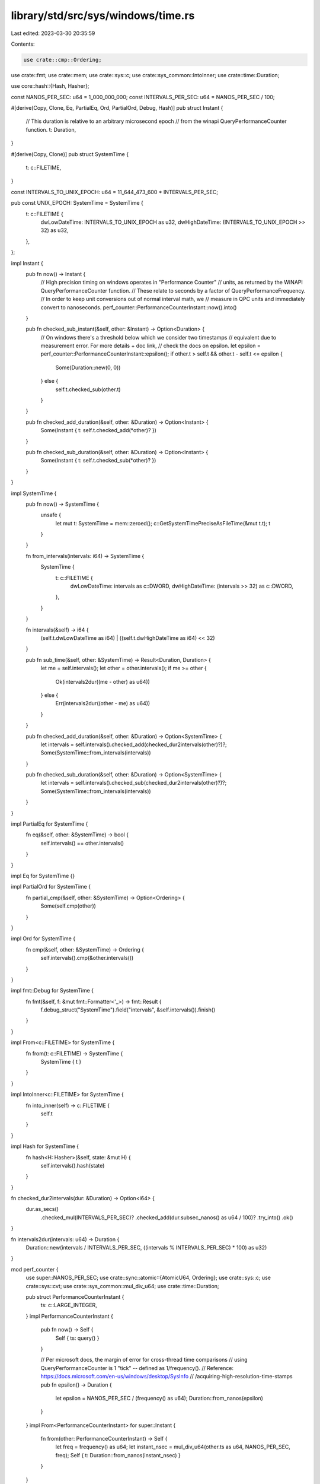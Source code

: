 library/std/src/sys/windows/time.rs
===================================

Last edited: 2023-03-30 20:35:59

Contents:

.. code-block:: rs

    use crate::cmp::Ordering;
use crate::fmt;
use crate::mem;
use crate::sys::c;
use crate::sys_common::IntoInner;
use crate::time::Duration;

use core::hash::{Hash, Hasher};

const NANOS_PER_SEC: u64 = 1_000_000_000;
const INTERVALS_PER_SEC: u64 = NANOS_PER_SEC / 100;

#[derive(Copy, Clone, Eq, PartialEq, Ord, PartialOrd, Debug, Hash)]
pub struct Instant {
    // This duration is relative to an arbitrary microsecond epoch
    // from the winapi QueryPerformanceCounter function.
    t: Duration,
}

#[derive(Copy, Clone)]
pub struct SystemTime {
    t: c::FILETIME,
}

const INTERVALS_TO_UNIX_EPOCH: u64 = 11_644_473_600 * INTERVALS_PER_SEC;

pub const UNIX_EPOCH: SystemTime = SystemTime {
    t: c::FILETIME {
        dwLowDateTime: INTERVALS_TO_UNIX_EPOCH as u32,
        dwHighDateTime: (INTERVALS_TO_UNIX_EPOCH >> 32) as u32,
    },
};

impl Instant {
    pub fn now() -> Instant {
        // High precision timing on windows operates in "Performance Counter"
        // units, as returned by the WINAPI QueryPerformanceCounter function.
        // These relate to seconds by a factor of QueryPerformanceFrequency.
        // In order to keep unit conversions out of normal interval math, we
        // measure in QPC units and immediately convert to nanoseconds.
        perf_counter::PerformanceCounterInstant::now().into()
    }

    pub fn checked_sub_instant(&self, other: &Instant) -> Option<Duration> {
        // On windows there's a threshold below which we consider two timestamps
        // equivalent due to measurement error. For more details + doc link,
        // check the docs on epsilon.
        let epsilon = perf_counter::PerformanceCounterInstant::epsilon();
        if other.t > self.t && other.t - self.t <= epsilon {
            Some(Duration::new(0, 0))
        } else {
            self.t.checked_sub(other.t)
        }
    }

    pub fn checked_add_duration(&self, other: &Duration) -> Option<Instant> {
        Some(Instant { t: self.t.checked_add(*other)? })
    }

    pub fn checked_sub_duration(&self, other: &Duration) -> Option<Instant> {
        Some(Instant { t: self.t.checked_sub(*other)? })
    }
}

impl SystemTime {
    pub fn now() -> SystemTime {
        unsafe {
            let mut t: SystemTime = mem::zeroed();
            c::GetSystemTimePreciseAsFileTime(&mut t.t);
            t
        }
    }

    fn from_intervals(intervals: i64) -> SystemTime {
        SystemTime {
            t: c::FILETIME {
                dwLowDateTime: intervals as c::DWORD,
                dwHighDateTime: (intervals >> 32) as c::DWORD,
            },
        }
    }

    fn intervals(&self) -> i64 {
        (self.t.dwLowDateTime as i64) | ((self.t.dwHighDateTime as i64) << 32)
    }

    pub fn sub_time(&self, other: &SystemTime) -> Result<Duration, Duration> {
        let me = self.intervals();
        let other = other.intervals();
        if me >= other {
            Ok(intervals2dur((me - other) as u64))
        } else {
            Err(intervals2dur((other - me) as u64))
        }
    }

    pub fn checked_add_duration(&self, other: &Duration) -> Option<SystemTime> {
        let intervals = self.intervals().checked_add(checked_dur2intervals(other)?)?;
        Some(SystemTime::from_intervals(intervals))
    }

    pub fn checked_sub_duration(&self, other: &Duration) -> Option<SystemTime> {
        let intervals = self.intervals().checked_sub(checked_dur2intervals(other)?)?;
        Some(SystemTime::from_intervals(intervals))
    }
}

impl PartialEq for SystemTime {
    fn eq(&self, other: &SystemTime) -> bool {
        self.intervals() == other.intervals()
    }
}

impl Eq for SystemTime {}

impl PartialOrd for SystemTime {
    fn partial_cmp(&self, other: &SystemTime) -> Option<Ordering> {
        Some(self.cmp(other))
    }
}

impl Ord for SystemTime {
    fn cmp(&self, other: &SystemTime) -> Ordering {
        self.intervals().cmp(&other.intervals())
    }
}

impl fmt::Debug for SystemTime {
    fn fmt(&self, f: &mut fmt::Formatter<'_>) -> fmt::Result {
        f.debug_struct("SystemTime").field("intervals", &self.intervals()).finish()
    }
}

impl From<c::FILETIME> for SystemTime {
    fn from(t: c::FILETIME) -> SystemTime {
        SystemTime { t }
    }
}

impl IntoInner<c::FILETIME> for SystemTime {
    fn into_inner(self) -> c::FILETIME {
        self.t
    }
}

impl Hash for SystemTime {
    fn hash<H: Hasher>(&self, state: &mut H) {
        self.intervals().hash(state)
    }
}

fn checked_dur2intervals(dur: &Duration) -> Option<i64> {
    dur.as_secs()
        .checked_mul(INTERVALS_PER_SEC)?
        .checked_add(dur.subsec_nanos() as u64 / 100)?
        .try_into()
        .ok()
}

fn intervals2dur(intervals: u64) -> Duration {
    Duration::new(intervals / INTERVALS_PER_SEC, ((intervals % INTERVALS_PER_SEC) * 100) as u32)
}

mod perf_counter {
    use super::NANOS_PER_SEC;
    use crate::sync::atomic::{AtomicU64, Ordering};
    use crate::sys::c;
    use crate::sys::cvt;
    use crate::sys_common::mul_div_u64;
    use crate::time::Duration;

    pub struct PerformanceCounterInstant {
        ts: c::LARGE_INTEGER,
    }
    impl PerformanceCounterInstant {
        pub fn now() -> Self {
            Self { ts: query() }
        }

        // Per microsoft docs, the margin of error for cross-thread time comparisons
        // using QueryPerformanceCounter is 1 "tick" -- defined as 1/frequency().
        // Reference: https://docs.microsoft.com/en-us/windows/desktop/SysInfo
        //                   /acquiring-high-resolution-time-stamps
        pub fn epsilon() -> Duration {
            let epsilon = NANOS_PER_SEC / (frequency() as u64);
            Duration::from_nanos(epsilon)
        }
    }
    impl From<PerformanceCounterInstant> for super::Instant {
        fn from(other: PerformanceCounterInstant) -> Self {
            let freq = frequency() as u64;
            let instant_nsec = mul_div_u64(other.ts as u64, NANOS_PER_SEC, freq);
            Self { t: Duration::from_nanos(instant_nsec) }
        }
    }

    fn frequency() -> c::LARGE_INTEGER {
        // Either the cached result of `QueryPerformanceFrequency` or `0` for
        // uninitialized. Storing this as a single `AtomicU64` allows us to use
        // `Relaxed` operations, as we are only interested in the effects on a
        // single memory location.
        static FREQUENCY: AtomicU64 = AtomicU64::new(0);

        let cached = FREQUENCY.load(Ordering::Relaxed);
        // If a previous thread has filled in this global state, use that.
        if cached != 0 {
            return cached as c::LARGE_INTEGER;
        }
        // ... otherwise learn for ourselves ...
        let mut frequency = 0;
        unsafe {
            cvt(c::QueryPerformanceFrequency(&mut frequency)).unwrap();
        }

        FREQUENCY.store(frequency as u64, Ordering::Relaxed);
        frequency
    }

    fn query() -> c::LARGE_INTEGER {
        let mut qpc_value: c::LARGE_INTEGER = 0;
        cvt(unsafe { c::QueryPerformanceCounter(&mut qpc_value) }).unwrap();
        qpc_value
    }
}


